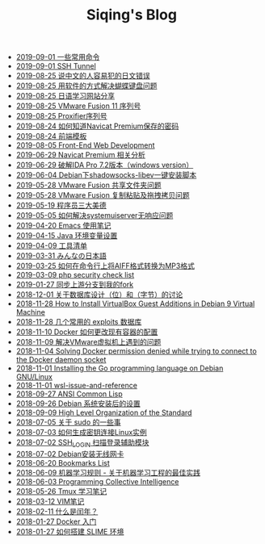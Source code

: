 #+TITLE: Siqing's Blog

   + [[file:some-common-command.org][2019-09-01 一些常用命令]]
   + [[file:ssh-tunnel.org][2019-09-01 SSH Tunnel]]
   + [[file:japanese-errors-that-are-easy-for-chinese-speaker.org][2019-08-25 说中文的人容易犯的日文错误]]
   + [[file:double-key-press-issue-on-butterfly-keyboard.org][2019-08-25 用软件的方式解决蝴蝶键盘问题]]
   + [[file:japanese-learning-website-sharing.org][2019-08-25 日语学习网站分享]]
   + [[file:the-vmware-fusion-professional-version-11-license.org][2019-08-25 VMware Fusion 11 序列号]]
   + [[file:the-proxifier-license.org][2019-08-25 Proxifier序列号]]
   + [[file:how-to-know-the-password-saved-by-navicat-preminum.org][2019-08-24 如何知道Navicat Premium保存的密码]]
   + [[file:template.org][2019-08-24 前端模板]]
   + [[file:front-end-webdevelopment.org][2019-08-05 Front-End Web Development]]
   + [[file:a-keygen-for-navicat.org][2019-06-29 Navicat Premium 相关分析]]
   + [[file:hacking-ida-pro-installer-of-windows-version.org][2019-06-29 破解IDA Pro 7.2版本（windows version）]]
   + [[file:shadowsocks-libev-one-click-install-shell-script-for-Debian.org][2019-06-04 Debian下shadowsocks-libev一键安装脚本]]
   + [[file:shared-folders-issue-for-vmware-fusion.org][2019-05-28 VMware Fusion 共享文件夹问题]]
   + [[file:copy-and-paste-issue-via-vmware-fusion.org][2019-05-28 VMware Fusion 复制粘贴及拖拽拷贝问题]]
   + [[file:three-virtues-of-programmer.org][2019-05-19 程序员三大美德]]
   + [[file:how-to-solve-the-problem-of-systemuiserver-no-response.org][2019-05-05 如何解决systemuiserver无响应问题]]
   + [[file:the-emacs-note.org][2019-04-20 Emacs 使用笔记]]
   + [[file:java-enviroment-variable-setting.org][2019-04-15 Java 环境变量设置]]
   + [[file:my-tool-list.org][2019-04-09 工具清单]]
   + [[file:learning-japanese.org][2019-03-31 みんなの日本語]]
   + [[file:how-to-convert-aiff-to-mp3-on-command-line.org][2019-03-25 如何在命令行上将AIFF格式转换为MP3格式]]
   + [[file:php-security-check-list.org][2019-03-09 php security check list]]
   + [[file:syncing-upstream-branches-in-my-fork.org][2019-01-27 同步上游分支到我的fork]]
   + [[file:about-bit-and-byte-of-database.org][2018-12-01 关于数据库设计（位）和（字节）的讨论]]
   + [[file:install-virtualbox-guest-additions-debian-9-stretch.org][2018-11-28 How to Install VirtualBox Guest Additions in Debian 9 Virtual Machine]]
   + [[file:the-exploits-database-sites.org][2018-11-28 几个常用的 exploits 数据库]]
   + [[file:the-docker-config.org][2018-11-10 Docker 如何更改现有容器的配置]]
   + [[file:solving-the-vmware-virtual-machine-issues.org][2018-11-09 解决VMware虚拟机上遇到的问题]]
   + [[file:solving-docker-permission-denied-while-trying-to-connect-to-the-docker-daemon-socket.org][2018-11-04 Solving Docker permission denied while trying to connect to the Docker daemon socket]]
   + [[file:installing-the-Go-programming-language-on-Debian.org][2018-11-01 Installing the Go programming language on Debian GNU/Linux]]
   + [[file:wsl-issue.org][2018-11-01 wsl-issue-and-reference]]
   + [[file:ansi-common-lisp.org][2018-09-27 ANSI Common Lisp]]
   + [[file:the-debian-system-setup.org][2018-09-26 Debian 系统安装后的设置]]
   + [[file:high-level-organization-of-the-standard.org][2018-09-09 High Level Organization of the Standard]]
   + [[file:sudo.org][2018-07-05 关于 sudo 的一些事]]
   + [[file:generate-ssh-key-to-connect-host.org][2018-07-03 如何生成密钥连接Linux实例]]
   + [[file:scanner-ssh-auxiliary-modules.org][2018-07-02 SSH_LOGIN 扫描登录辅助模块]]
   + [[file:debian-install-wireless-network-card.org][2018-07-02 Debian安装无线网卡]]
   + [[file:bookmarks-list.org][2018-06-20 Bookmarks List]]
   + [[file:rules-of-machine-learning.org][2018-06-09 机器学习规则 - 关于机器学习工程的最佳实践]]
   + [[file:programming-collective-intelligence.org][2018-06-03 Programming Collective Intelligence]]
   + [[file:the-tmux-guide.org][2018-05-26 Tmux 学习笔记]]
   + [[file:the-vim-note.org][2018-03-12 VIM笔记]]
   + [[file:what-is-a-leap-year.org][2018-02-11 什么是闰年？]]
   + [[file:get-started-with-docker.org][2018-01-27 Docker 入门]]
   + [[file:the-common-lisp-development-environment.org][2018-01-27 如何搭建 SLIME 环境]]
